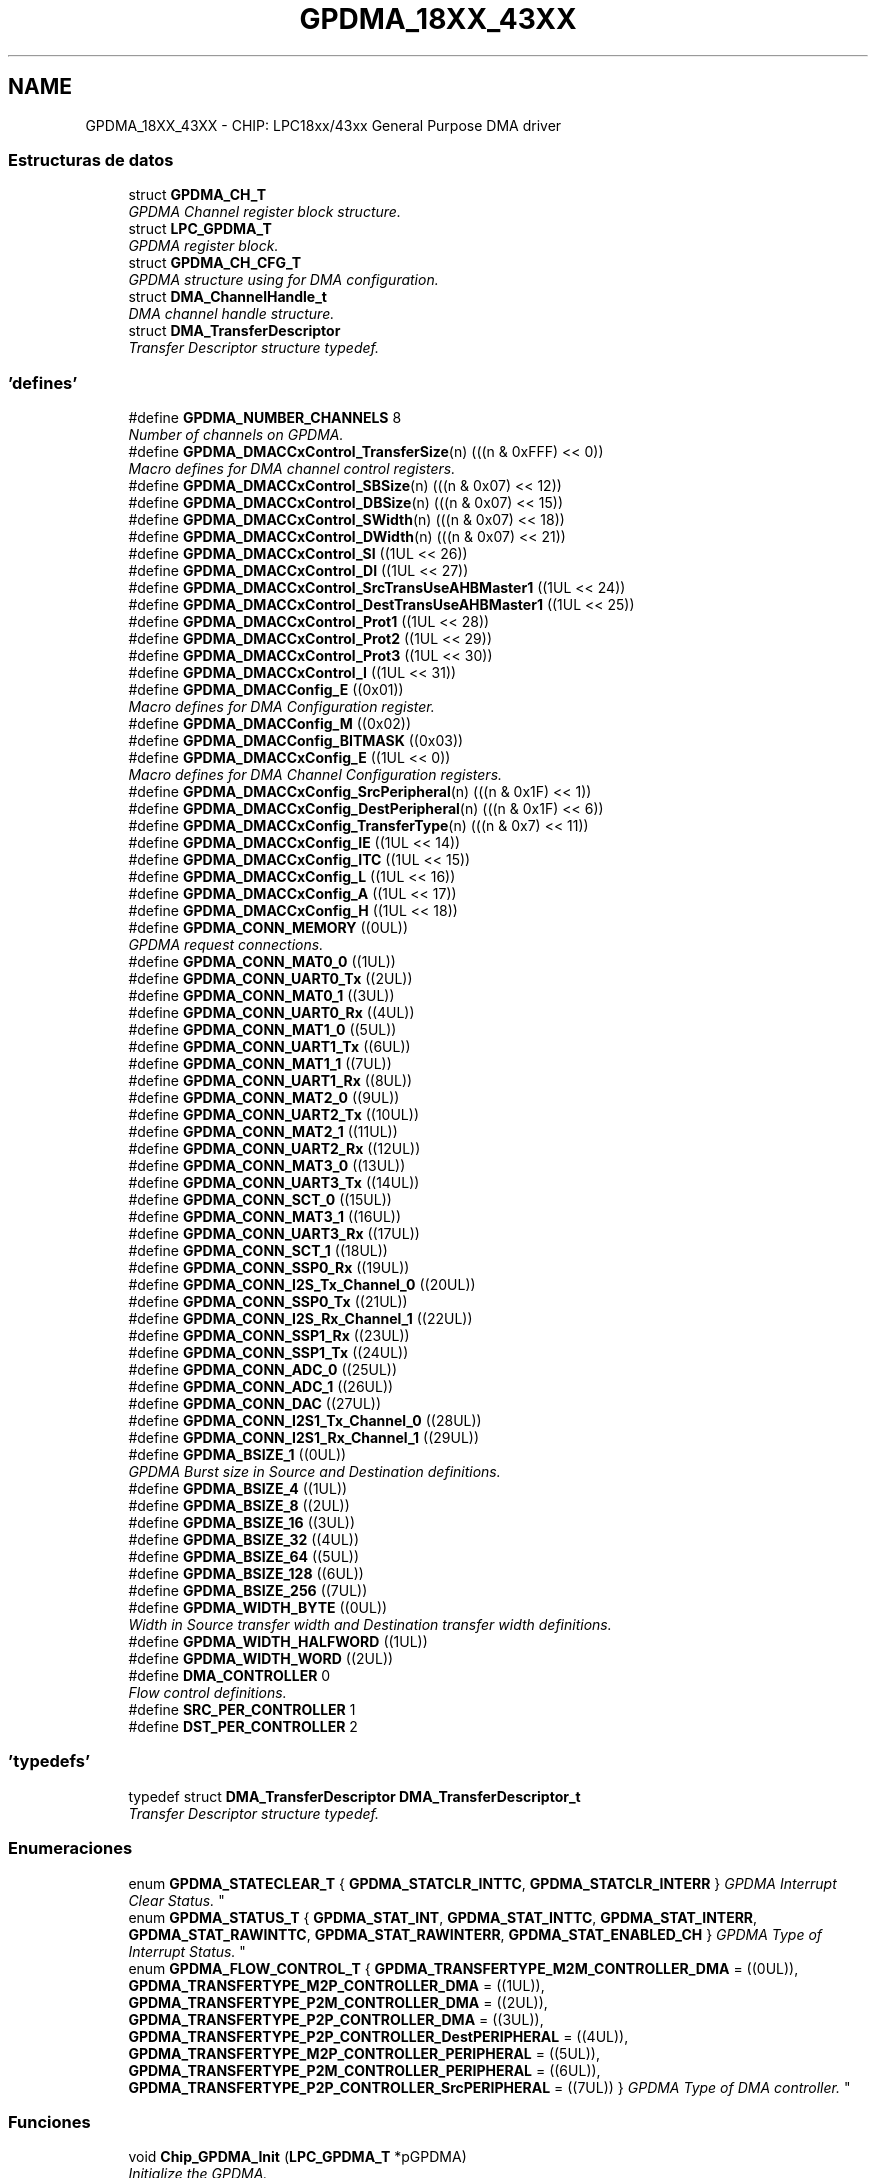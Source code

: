 .TH "GPDMA_18XX_43XX" 3 "Viernes, 14 de Septiembre de 2018" "Ejercicio 1 - TP 5" \" -*- nroff -*-
.ad l
.nh
.SH NAME
GPDMA_18XX_43XX \- CHIP: LPC18xx/43xx General Purpose DMA driver
.SS "Estructuras de datos"

.in +1c
.ti -1c
.RI "struct \fBGPDMA_CH_T\fP"
.br
.RI "\fIGPDMA Channel register block structure\&. \fP"
.ti -1c
.RI "struct \fBLPC_GPDMA_T\fP"
.br
.RI "\fIGPDMA register block\&. \fP"
.ti -1c
.RI "struct \fBGPDMA_CH_CFG_T\fP"
.br
.RI "\fIGPDMA structure using for DMA configuration\&. \fP"
.ti -1c
.RI "struct \fBDMA_ChannelHandle_t\fP"
.br
.RI "\fIDMA channel handle structure\&. \fP"
.ti -1c
.RI "struct \fBDMA_TransferDescriptor\fP"
.br
.RI "\fITransfer Descriptor structure typedef\&. \fP"
.in -1c
.SS "'defines'"

.in +1c
.ti -1c
.RI "#define \fBGPDMA_NUMBER_CHANNELS\fP   8"
.br
.RI "\fINumber of channels on GPDMA\&. \fP"
.ti -1c
.RI "#define \fBGPDMA_DMACCxControl_TransferSize\fP(n)   (((n & 0xFFF) << 0))"
.br
.RI "\fIMacro defines for DMA channel control registers\&. \fP"
.ti -1c
.RI "#define \fBGPDMA_DMACCxControl_SBSize\fP(n)   (((n & 0x07) << 12))"
.br
.ti -1c
.RI "#define \fBGPDMA_DMACCxControl_DBSize\fP(n)   (((n & 0x07) << 15))"
.br
.ti -1c
.RI "#define \fBGPDMA_DMACCxControl_SWidth\fP(n)   (((n & 0x07) << 18))"
.br
.ti -1c
.RI "#define \fBGPDMA_DMACCxControl_DWidth\fP(n)   (((n & 0x07) << 21))"
.br
.ti -1c
.RI "#define \fBGPDMA_DMACCxControl_SI\fP   ((1UL << 26))"
.br
.ti -1c
.RI "#define \fBGPDMA_DMACCxControl_DI\fP   ((1UL << 27))"
.br
.ti -1c
.RI "#define \fBGPDMA_DMACCxControl_SrcTransUseAHBMaster1\fP   ((1UL << 24))"
.br
.ti -1c
.RI "#define \fBGPDMA_DMACCxControl_DestTransUseAHBMaster1\fP   ((1UL << 25))"
.br
.ti -1c
.RI "#define \fBGPDMA_DMACCxControl_Prot1\fP   ((1UL << 28))"
.br
.ti -1c
.RI "#define \fBGPDMA_DMACCxControl_Prot2\fP   ((1UL << 29))"
.br
.ti -1c
.RI "#define \fBGPDMA_DMACCxControl_Prot3\fP   ((1UL << 30))"
.br
.ti -1c
.RI "#define \fBGPDMA_DMACCxControl_I\fP   ((1UL << 31))"
.br
.ti -1c
.RI "#define \fBGPDMA_DMACConfig_E\fP   ((0x01))"
.br
.RI "\fIMacro defines for DMA Configuration register\&. \fP"
.ti -1c
.RI "#define \fBGPDMA_DMACConfig_M\fP   ((0x02))"
.br
.ti -1c
.RI "#define \fBGPDMA_DMACConfig_BITMASK\fP   ((0x03))"
.br
.ti -1c
.RI "#define \fBGPDMA_DMACCxConfig_E\fP   ((1UL << 0))"
.br
.RI "\fIMacro defines for DMA Channel Configuration registers\&. \fP"
.ti -1c
.RI "#define \fBGPDMA_DMACCxConfig_SrcPeripheral\fP(n)   (((n & 0x1F) << 1))"
.br
.ti -1c
.RI "#define \fBGPDMA_DMACCxConfig_DestPeripheral\fP(n)   (((n & 0x1F) << 6))"
.br
.ti -1c
.RI "#define \fBGPDMA_DMACCxConfig_TransferType\fP(n)   (((n & 0x7) << 11))"
.br
.ti -1c
.RI "#define \fBGPDMA_DMACCxConfig_IE\fP   ((1UL << 14))"
.br
.ti -1c
.RI "#define \fBGPDMA_DMACCxConfig_ITC\fP   ((1UL << 15))"
.br
.ti -1c
.RI "#define \fBGPDMA_DMACCxConfig_L\fP   ((1UL << 16))"
.br
.ti -1c
.RI "#define \fBGPDMA_DMACCxConfig_A\fP   ((1UL << 17))"
.br
.ti -1c
.RI "#define \fBGPDMA_DMACCxConfig_H\fP   ((1UL << 18))"
.br
.ti -1c
.RI "#define \fBGPDMA_CONN_MEMORY\fP   ((0UL))"
.br
.RI "\fIGPDMA request connections\&. \fP"
.ti -1c
.RI "#define \fBGPDMA_CONN_MAT0_0\fP   ((1UL))"
.br
.ti -1c
.RI "#define \fBGPDMA_CONN_UART0_Tx\fP   ((2UL))"
.br
.ti -1c
.RI "#define \fBGPDMA_CONN_MAT0_1\fP   ((3UL))"
.br
.ti -1c
.RI "#define \fBGPDMA_CONN_UART0_Rx\fP   ((4UL))"
.br
.ti -1c
.RI "#define \fBGPDMA_CONN_MAT1_0\fP   ((5UL))"
.br
.ti -1c
.RI "#define \fBGPDMA_CONN_UART1_Tx\fP   ((6UL))"
.br
.ti -1c
.RI "#define \fBGPDMA_CONN_MAT1_1\fP   ((7UL))"
.br
.ti -1c
.RI "#define \fBGPDMA_CONN_UART1_Rx\fP   ((8UL))"
.br
.ti -1c
.RI "#define \fBGPDMA_CONN_MAT2_0\fP   ((9UL))"
.br
.ti -1c
.RI "#define \fBGPDMA_CONN_UART2_Tx\fP   ((10UL))"
.br
.ti -1c
.RI "#define \fBGPDMA_CONN_MAT2_1\fP   ((11UL))"
.br
.ti -1c
.RI "#define \fBGPDMA_CONN_UART2_Rx\fP   ((12UL))"
.br
.ti -1c
.RI "#define \fBGPDMA_CONN_MAT3_0\fP   ((13UL))"
.br
.ti -1c
.RI "#define \fBGPDMA_CONN_UART3_Tx\fP   ((14UL))"
.br
.ti -1c
.RI "#define \fBGPDMA_CONN_SCT_0\fP   ((15UL))"
.br
.ti -1c
.RI "#define \fBGPDMA_CONN_MAT3_1\fP   ((16UL))"
.br
.ti -1c
.RI "#define \fBGPDMA_CONN_UART3_Rx\fP   ((17UL))"
.br
.ti -1c
.RI "#define \fBGPDMA_CONN_SCT_1\fP   ((18UL))"
.br
.ti -1c
.RI "#define \fBGPDMA_CONN_SSP0_Rx\fP   ((19UL))"
.br
.ti -1c
.RI "#define \fBGPDMA_CONN_I2S_Tx_Channel_0\fP   ((20UL))"
.br
.ti -1c
.RI "#define \fBGPDMA_CONN_SSP0_Tx\fP   ((21UL))"
.br
.ti -1c
.RI "#define \fBGPDMA_CONN_I2S_Rx_Channel_1\fP   ((22UL))"
.br
.ti -1c
.RI "#define \fBGPDMA_CONN_SSP1_Rx\fP   ((23UL))"
.br
.ti -1c
.RI "#define \fBGPDMA_CONN_SSP1_Tx\fP   ((24UL))"
.br
.ti -1c
.RI "#define \fBGPDMA_CONN_ADC_0\fP   ((25UL))"
.br
.ti -1c
.RI "#define \fBGPDMA_CONN_ADC_1\fP   ((26UL))"
.br
.ti -1c
.RI "#define \fBGPDMA_CONN_DAC\fP   ((27UL))"
.br
.ti -1c
.RI "#define \fBGPDMA_CONN_I2S1_Tx_Channel_0\fP   ((28UL))"
.br
.ti -1c
.RI "#define \fBGPDMA_CONN_I2S1_Rx_Channel_1\fP   ((29UL))"
.br
.ti -1c
.RI "#define \fBGPDMA_BSIZE_1\fP   ((0UL))"
.br
.RI "\fIGPDMA Burst size in Source and Destination definitions\&. \fP"
.ti -1c
.RI "#define \fBGPDMA_BSIZE_4\fP   ((1UL))"
.br
.ti -1c
.RI "#define \fBGPDMA_BSIZE_8\fP   ((2UL))"
.br
.ti -1c
.RI "#define \fBGPDMA_BSIZE_16\fP   ((3UL))"
.br
.ti -1c
.RI "#define \fBGPDMA_BSIZE_32\fP   ((4UL))"
.br
.ti -1c
.RI "#define \fBGPDMA_BSIZE_64\fP   ((5UL))"
.br
.ti -1c
.RI "#define \fBGPDMA_BSIZE_128\fP   ((6UL))"
.br
.ti -1c
.RI "#define \fBGPDMA_BSIZE_256\fP   ((7UL))"
.br
.ti -1c
.RI "#define \fBGPDMA_WIDTH_BYTE\fP   ((0UL))"
.br
.RI "\fIWidth in Source transfer width and Destination transfer width definitions\&. \fP"
.ti -1c
.RI "#define \fBGPDMA_WIDTH_HALFWORD\fP   ((1UL))"
.br
.ti -1c
.RI "#define \fBGPDMA_WIDTH_WORD\fP   ((2UL))"
.br
.ti -1c
.RI "#define \fBDMA_CONTROLLER\fP   0"
.br
.RI "\fIFlow control definitions\&. \fP"
.ti -1c
.RI "#define \fBSRC_PER_CONTROLLER\fP   1"
.br
.ti -1c
.RI "#define \fBDST_PER_CONTROLLER\fP   2"
.br
.in -1c
.SS "'typedefs'"

.in +1c
.ti -1c
.RI "typedef struct \fBDMA_TransferDescriptor\fP \fBDMA_TransferDescriptor_t\fP"
.br
.RI "\fITransfer Descriptor structure typedef\&. \fP"
.in -1c
.SS "Enumeraciones"

.in +1c
.ti -1c
.RI "enum \fBGPDMA_STATECLEAR_T\fP { \fBGPDMA_STATCLR_INTTC\fP, \fBGPDMA_STATCLR_INTERR\fP }
.RI "\fIGPDMA Interrupt Clear Status\&. \fP""
.br
.ti -1c
.RI "enum \fBGPDMA_STATUS_T\fP { \fBGPDMA_STAT_INT\fP, \fBGPDMA_STAT_INTTC\fP, \fBGPDMA_STAT_INTERR\fP, \fBGPDMA_STAT_RAWINTTC\fP, \fBGPDMA_STAT_RAWINTERR\fP, \fBGPDMA_STAT_ENABLED_CH\fP }
.RI "\fIGPDMA Type of Interrupt Status\&. \fP""
.br
.ti -1c
.RI "enum \fBGPDMA_FLOW_CONTROL_T\fP { \fBGPDMA_TRANSFERTYPE_M2M_CONTROLLER_DMA\fP = ((0UL)), \fBGPDMA_TRANSFERTYPE_M2P_CONTROLLER_DMA\fP = ((1UL)), \fBGPDMA_TRANSFERTYPE_P2M_CONTROLLER_DMA\fP = ((2UL)), \fBGPDMA_TRANSFERTYPE_P2P_CONTROLLER_DMA\fP = ((3UL)), \fBGPDMA_TRANSFERTYPE_P2P_CONTROLLER_DestPERIPHERAL\fP = ((4UL)), \fBGPDMA_TRANSFERTYPE_M2P_CONTROLLER_PERIPHERAL\fP = ((5UL)), \fBGPDMA_TRANSFERTYPE_P2M_CONTROLLER_PERIPHERAL\fP = ((6UL)), \fBGPDMA_TRANSFERTYPE_P2P_CONTROLLER_SrcPERIPHERAL\fP = ((7UL)) }
.RI "\fIGPDMA Type of DMA controller\&. \fP""
.br
.in -1c
.SS "Funciones"

.in +1c
.ti -1c
.RI "void \fBChip_GPDMA_Init\fP (\fBLPC_GPDMA_T\fP *pGPDMA)"
.br
.RI "\fIInitialize the GPDMA\&. \fP"
.ti -1c
.RI "void \fBChip_GPDMA_DeInit\fP (\fBLPC_GPDMA_T\fP *pGPDMA)"
.br
.RI "\fIShutdown the GPDMA\&. \fP"
.ti -1c
.RI "int \fBChip_GPDMA_InitChannelCfg\fP (\fBLPC_GPDMA_T\fP *pGPDMA, \fBGPDMA_CH_CFG_T\fP *GPDMACfg, uint8_t ChannelNum, uint32_t src, uint32_t dst, uint32_t Size, \fBGPDMA_FLOW_CONTROL_T\fP TransferType)"
.br
.RI "\fIInitialize channel configuration strucutre\&. \fP"
.ti -1c
.RI "void \fBChip_GPDMA_ChannelCmd\fP (\fBLPC_GPDMA_T\fP *pGPDMA, uint8_t channelNum, \fBFunctionalState\fP NewState)"
.br
.RI "\fIEnable or Disable the GPDMA Channel\&. \fP"
.ti -1c
.RI "void \fBChip_GPDMA_Stop\fP (\fBLPC_GPDMA_T\fP *pGPDMA, uint8_t ChannelNum)"
.br
.RI "\fIStop a stream DMA transfer\&. \fP"
.ti -1c
.RI "\fBStatus\fP \fBChip_GPDMA_Interrupt\fP (\fBLPC_GPDMA_T\fP *pGPDMA, uint8_t ChannelNum)"
.br
.RI "\fIThe GPDMA stream interrupt status checking\&. \fP"
.ti -1c
.RI "\fBIntStatus\fP \fBChip_GPDMA_IntGetStatus\fP (\fBLPC_GPDMA_T\fP *pGPDMA, \fBGPDMA_STATUS_T\fP type, uint8_t channel)"
.br
.RI "\fIRead the status from different registers according to the type\&. \fP"
.ti -1c
.RI "void \fBChip_GPDMA_ClearIntPending\fP (\fBLPC_GPDMA_T\fP *pGPDMA, \fBGPDMA_STATECLEAR_T\fP type, uint8_t channel)"
.br
.RI "\fIClear the Interrupt Flag from different registers according to the type\&. \fP"
.ti -1c
.RI "uint8_t \fBChip_GPDMA_GetFreeChannel\fP (\fBLPC_GPDMA_T\fP *pGPDMA, uint32_t PeripheralConnection_ID)"
.br
.RI "\fIGet a free GPDMA channel for one DMA connection\&. \fP"
.ti -1c
.RI "\fBStatus\fP \fBChip_GPDMA_Transfer\fP (\fBLPC_GPDMA_T\fP *pGPDMA, uint8_t ChannelNum, uint32_t src, uint32_t dst, \fBGPDMA_FLOW_CONTROL_T\fP TransferType, uint32_t Size)"
.br
.RI "\fIDo a DMA transfer M2M, M2P,P2M or P2P\&. \fP"
.ti -1c
.RI "\fBStatus\fP \fBChip_GPDMA_SGTransfer\fP (\fBLPC_GPDMA_T\fP *pGPDMA, uint8_t ChannelNum, const \fBDMA_TransferDescriptor_t\fP *DMADescriptor, \fBGPDMA_FLOW_CONTROL_T\fP TransferType)"
.br
.RI "\fIDo a DMA transfer using linked list of descriptors\&. \fP"
.ti -1c
.RI "\fBStatus\fP \fBChip_GPDMA_PrepareDescriptor\fP (\fBLPC_GPDMA_T\fP *pGPDMA, \fBDMA_TransferDescriptor_t\fP *DMADescriptor, uint32_t src, uint32_t dst, uint32_t Size, \fBGPDMA_FLOW_CONTROL_T\fP TransferType, const \fBDMA_TransferDescriptor_t\fP *NextDescriptor)"
.br
.RI "\fIPrepare a single DMA descriptor\&. \fP"
.in -1c
.SH "Descripción detallada"
.PP 

.SH "Documentación de los 'defines'"
.PP 
.SS "#define DMA_CONTROLLER   0"

.PP
Flow control definitions\&. Flow control is DMA controller 
.PP
Definición en la línea 233 del archivo gpdma_18xx_43xx\&.h\&.
.SS "#define DST_PER_CONTROLLER   2"
Flow control is Destination peripheral controller 
.PP
Definición en la línea 235 del archivo gpdma_18xx_43xx\&.h\&.
.SS "#define GPDMA_BSIZE_1   ((0UL))"

.PP
GPDMA Burst size in Source and Destination definitions\&. Burst size = 1 
.PP
Definición en la línea 214 del archivo gpdma_18xx_43xx\&.h\&.
.SS "#define GPDMA_BSIZE_128   ((6UL))"
Burst size = 128 
.PP
Definición en la línea 220 del archivo gpdma_18xx_43xx\&.h\&.
.SS "#define GPDMA_BSIZE_16   ((3UL))"
Burst size = 16 
.PP
Definición en la línea 217 del archivo gpdma_18xx_43xx\&.h\&.
.SS "#define GPDMA_BSIZE_256   ((7UL))"
Burst size = 256 
.PP
Definición en la línea 221 del archivo gpdma_18xx_43xx\&.h\&.
.SS "#define GPDMA_BSIZE_32   ((4UL))"
Burst size = 32 
.PP
Definición en la línea 218 del archivo gpdma_18xx_43xx\&.h\&.
.SS "#define GPDMA_BSIZE_4   ((1UL))"
Burst size = 4 
.PP
Definición en la línea 215 del archivo gpdma_18xx_43xx\&.h\&.
.SS "#define GPDMA_BSIZE_64   ((5UL))"
Burst size = 64 
.PP
Definición en la línea 219 del archivo gpdma_18xx_43xx\&.h\&.
.SS "#define GPDMA_BSIZE_8   ((2UL))"
Burst size = 8 
.PP
Definición en la línea 216 del archivo gpdma_18xx_43xx\&.h\&.
.SS "#define GPDMA_CONN_ADC_0   ((25UL))"
ADC 0 
.PP
Definición en la línea 205 del archivo gpdma_18xx_43xx\&.h\&.
.SS "#define GPDMA_CONN_ADC_1   ((26UL))"
ADC 1 
.PP
Definición en la línea 206 del archivo gpdma_18xx_43xx\&.h\&.
.SS "#define GPDMA_CONN_DAC   ((27UL))"
DAC 
.PP
Definición en la línea 207 del archivo gpdma_18xx_43xx\&.h\&.
.SS "#define GPDMA_CONN_I2S1_Rx_Channel_1   ((29UL))"
I2S1 Rx on channel 0 
.PP
Definición en la línea 209 del archivo gpdma_18xx_43xx\&.h\&.
.SS "#define GPDMA_CONN_I2S1_Tx_Channel_0   ((28UL))"
I2S1 Tx on channel 0 
.PP
Definición en la línea 208 del archivo gpdma_18xx_43xx\&.h\&.
.SS "#define GPDMA_CONN_I2S_Rx_Channel_1   ((22UL))"
I2S0 Rx on channel 0 
.PP
Definición en la línea 202 del archivo gpdma_18xx_43xx\&.h\&.
.SS "#define GPDMA_CONN_I2S_Tx_Channel_0   ((20UL))"
I2S0 Tx on channel 0 
.PP
Definición en la línea 200 del archivo gpdma_18xx_43xx\&.h\&.
.SS "#define GPDMA_CONN_MAT0_0   ((1UL))"
MAT0\&.0 
.PP
Definición en la línea 181 del archivo gpdma_18xx_43xx\&.h\&.
.SS "#define GPDMA_CONN_MAT0_1   ((3UL))"
MAT0\&.1 
.PP
Definición en la línea 183 del archivo gpdma_18xx_43xx\&.h\&.
.SS "#define GPDMA_CONN_MAT1_0   ((5UL))"
MAT1\&.0 
.PP
Definición en la línea 185 del archivo gpdma_18xx_43xx\&.h\&.
.SS "#define GPDMA_CONN_MAT1_1   ((7UL))"
MAT1\&.1 
.PP
Definición en la línea 187 del archivo gpdma_18xx_43xx\&.h\&.
.SS "#define GPDMA_CONN_MAT2_0   ((9UL))"
MAT2\&.0 
.PP
Definición en la línea 189 del archivo gpdma_18xx_43xx\&.h\&.
.SS "#define GPDMA_CONN_MAT2_1   ((11UL))"
MAT2\&.1 
.PP
Definición en la línea 191 del archivo gpdma_18xx_43xx\&.h\&.
.SS "#define GPDMA_CONN_MAT3_0   ((13UL))"
MAT3\&.0 
.PP
Definición en la línea 193 del archivo gpdma_18xx_43xx\&.h\&.
.SS "#define GPDMA_CONN_MAT3_1   ((16UL))"
MAT3\&.1 
.PP
Definición en la línea 196 del archivo gpdma_18xx_43xx\&.h\&.
.SS "#define GPDMA_CONN_MEMORY   ((0UL))"

.PP
GPDMA request connections\&. MEMORY 
.PP
Definición en la línea 180 del archivo gpdma_18xx_43xx\&.h\&.
.SS "#define GPDMA_CONN_SCT_0   ((15UL))"
SCT timer channel 0 
.PP
Definición en la línea 195 del archivo gpdma_18xx_43xx\&.h\&.
.SS "#define GPDMA_CONN_SCT_1   ((18UL))"
SCT timer channel 1 
.PP
Definición en la línea 198 del archivo gpdma_18xx_43xx\&.h\&.
.SS "#define GPDMA_CONN_SSP0_Rx   ((19UL))"
SSP0 Rx 
.PP
Definición en la línea 199 del archivo gpdma_18xx_43xx\&.h\&.
.SS "#define GPDMA_CONN_SSP0_Tx   ((21UL))"
SSP0 Tx 
.PP
Definición en la línea 201 del archivo gpdma_18xx_43xx\&.h\&.
.SS "#define GPDMA_CONN_SSP1_Rx   ((23UL))"
SSP1 Rx 
.PP
Definición en la línea 203 del archivo gpdma_18xx_43xx\&.h\&.
.SS "#define GPDMA_CONN_SSP1_Tx   ((24UL))"
SSP1 Tx 
.PP
Definición en la línea 204 del archivo gpdma_18xx_43xx\&.h\&.
.SS "#define GPDMA_CONN_UART0_Rx   ((4UL))"
UART0 Rx 
.PP
Definición en la línea 184 del archivo gpdma_18xx_43xx\&.h\&.
.SS "#define GPDMA_CONN_UART0_Tx   ((2UL))"
UART0 Tx 
.PP
Definición en la línea 182 del archivo gpdma_18xx_43xx\&.h\&.
.SS "#define GPDMA_CONN_UART1_Rx   ((8UL))"
UART1 Rx 
.PP
Definición en la línea 188 del archivo gpdma_18xx_43xx\&.h\&.
.SS "#define GPDMA_CONN_UART1_Tx   ((6UL))"
UART1 Tx 
.PP
Definición en la línea 186 del archivo gpdma_18xx_43xx\&.h\&.
.SS "#define GPDMA_CONN_UART2_Rx   ((12UL))"
UART2 Rx 
.PP
Definición en la línea 192 del archivo gpdma_18xx_43xx\&.h\&.
.SS "#define GPDMA_CONN_UART2_Tx   ((10UL))"
UART2 Tx 
.PP
Definición en la línea 190 del archivo gpdma_18xx_43xx\&.h\&.
.SS "#define GPDMA_CONN_UART3_Rx   ((17UL))"
UART3 Rx 
.PP
Definición en la línea 197 del archivo gpdma_18xx_43xx\&.h\&.
.SS "#define GPDMA_CONN_UART3_Tx   ((14UL))"
UART3 Tx 
.PP
Definición en la línea 194 del archivo gpdma_18xx_43xx\&.h\&.
.SS "#define GPDMA_DMACConfig_BITMASK   ((0x03))"

.PP
Definición en la línea 105 del archivo gpdma_18xx_43xx\&.h\&.
.SS "#define GPDMA_DMACConfig_E   ((0x01))"

.PP
Macro defines for DMA Configuration register\&. DMA Controller enable 
.PP
Definición en la línea 103 del archivo gpdma_18xx_43xx\&.h\&.
.SS "#define GPDMA_DMACConfig_M   ((0x02))"
AHB Master endianness configuration 
.PP
Definición en la línea 104 del archivo gpdma_18xx_43xx\&.h\&.
.SS "#define GPDMA_DMACCxConfig_A   ((1UL << 17))"
Active 
.PP
Definición en la línea 117 del archivo gpdma_18xx_43xx\&.h\&.
.SS "#define GPDMA_DMACCxConfig_DestPeripheral(n)   (((n & 0x1F) << 6))"
Destination peripheral 
.PP
Definición en la línea 112 del archivo gpdma_18xx_43xx\&.h\&.
.SS "#define GPDMA_DMACCxConfig_E   ((1UL << 0))"

.PP
Macro defines for DMA Channel Configuration registers\&. DMA control enable 
.PP
Definición en la línea 110 del archivo gpdma_18xx_43xx\&.h\&.
.SS "#define GPDMA_DMACCxConfig_H   ((1UL << 18))"
Halt 
.PP
Definición en la línea 118 del archivo gpdma_18xx_43xx\&.h\&.
.SS "#define GPDMA_DMACCxConfig_IE   ((1UL << 14))"
Interrupt error mask 
.PP
Definición en la línea 114 del archivo gpdma_18xx_43xx\&.h\&.
.SS "#define GPDMA_DMACCxConfig_ITC   ((1UL << 15))"
Terminal count interrupt mask 
.PP
Definición en la línea 115 del archivo gpdma_18xx_43xx\&.h\&.
.SS "#define GPDMA_DMACCxConfig_L   ((1UL << 16))"
Lock 
.PP
Definición en la línea 116 del archivo gpdma_18xx_43xx\&.h\&.
.SS "#define GPDMA_DMACCxConfig_SrcPeripheral(n)   (((n & 0x1F) << 1))"
Source peripheral 
.PP
Definición en la línea 111 del archivo gpdma_18xx_43xx\&.h\&.
.SS "#define GPDMA_DMACCxConfig_TransferType(n)   (((n & 0x7) << 11))"
This value indicates the type of transfer 
.PP
Definición en la línea 113 del archivo gpdma_18xx_43xx\&.h\&.
.SS "#define GPDMA_DMACCxControl_DBSize(n)   (((n & 0x07) << 15))"
Destination burst size 
.PP
Definición en la línea 88 del archivo gpdma_18xx_43xx\&.h\&.
.SS "#define GPDMA_DMACCxControl_DestTransUseAHBMaster1   ((1UL << 25))"
Destination AHB master select in 18xx43xx 
.PP
Definición en la línea 94 del archivo gpdma_18xx_43xx\&.h\&.
.SS "#define GPDMA_DMACCxControl_DI   ((1UL << 27))"
Destination increment 
.PP
Definición en la línea 92 del archivo gpdma_18xx_43xx\&.h\&.
.SS "#define GPDMA_DMACCxControl_DWidth(n)   (((n & 0x07) << 21))"
Destination transfer width 
.PP
Definición en la línea 90 del archivo gpdma_18xx_43xx\&.h\&.
.SS "#define GPDMA_DMACCxControl_I   ((1UL << 31))"
Terminal count interrupt enable bit 
.PP
Definición en la línea 98 del archivo gpdma_18xx_43xx\&.h\&.
.SS "#define GPDMA_DMACCxControl_Prot1   ((1UL << 28))"
Indicates that the access is in user mode or privileged mode 
.PP
Definición en la línea 95 del archivo gpdma_18xx_43xx\&.h\&.
.SS "#define GPDMA_DMACCxControl_Prot2   ((1UL << 29))"
Indicates that the access is bufferable or not bufferable 
.PP
Definición en la línea 96 del archivo gpdma_18xx_43xx\&.h\&.
.SS "#define GPDMA_DMACCxControl_Prot3   ((1UL << 30))"
Indicates that the access is cacheable or not cacheable 
.PP
Definición en la línea 97 del archivo gpdma_18xx_43xx\&.h\&.
.SS "#define GPDMA_DMACCxControl_SBSize(n)   (((n & 0x07) << 12))"
Source burst size 
.PP
Definición en la línea 87 del archivo gpdma_18xx_43xx\&.h\&.
.SS "#define GPDMA_DMACCxControl_SI   ((1UL << 26))"
Source increment 
.PP
Definición en la línea 91 del archivo gpdma_18xx_43xx\&.h\&.
.SS "#define GPDMA_DMACCxControl_SrcTransUseAHBMaster1   ((1UL << 24))"
Source AHB master select in 18xx43xx 
.PP
Definición en la línea 93 del archivo gpdma_18xx_43xx\&.h\&.
.SS "#define GPDMA_DMACCxControl_SWidth(n)   (((n & 0x07) << 18))"
Source transfer width 
.PP
Definición en la línea 89 del archivo gpdma_18xx_43xx\&.h\&.
.SS "#define GPDMA_DMACCxControl_TransferSize(n)   (((n & 0xFFF) << 0))"

.PP
Macro defines for DMA channel control registers\&. Transfer size 
.PP
Definición en la línea 86 del archivo gpdma_18xx_43xx\&.h\&.
.SS "#define GPDMA_NUMBER_CHANNELS   8"

.PP
Number of channels on GPDMA\&. 
.PP
Definición en la línea 47 del archivo gpdma_18xx_43xx\&.h\&.
.SS "#define GPDMA_WIDTH_BYTE   ((0UL))"

.PP
Width in Source transfer width and Destination transfer width definitions\&. Width = 1 byte 
.PP
Definición en la línea 226 del archivo gpdma_18xx_43xx\&.h\&.
.SS "#define GPDMA_WIDTH_HALFWORD   ((1UL))"
Width = 2 bytes 
.PP
Definición en la línea 227 del archivo gpdma_18xx_43xx\&.h\&.
.SS "#define GPDMA_WIDTH_WORD   ((2UL))"
Width = 4 bytes 
.PP
Definición en la línea 228 del archivo gpdma_18xx_43xx\&.h\&.
.SS "#define SRC_PER_CONTROLLER   1"
Flow control is Source peripheral controller 
.PP
Definición en la línea 234 del archivo gpdma_18xx_43xx\&.h\&.
.SH "Documentación de los 'typedefs'"
.PP 
.SS "typedef struct \fBDMA_TransferDescriptor\fP  \fBDMA_TransferDescriptor_t\fP"

.PP
Transfer Descriptor structure typedef\&. 
.SH "Documentación de las enumeraciones"
.PP 
.SS "enum \fBGPDMA_FLOW_CONTROL_T\fP"

.PP
GPDMA Type of DMA controller\&. 
.PP
\fBValores de enumeraciones\fP
.in +1c
.TP
\fB\fIGPDMA_TRANSFERTYPE_M2M_CONTROLLER_DMA \fP\fP
Memory to memory - DMA control 
.TP
\fB\fIGPDMA_TRANSFERTYPE_M2P_CONTROLLER_DMA \fP\fP
Memory to peripheral - DMA control 
.TP
\fB\fIGPDMA_TRANSFERTYPE_P2M_CONTROLLER_DMA \fP\fP
Peripheral to memory - DMA control 
.TP
\fB\fIGPDMA_TRANSFERTYPE_P2P_CONTROLLER_DMA \fP\fP
Source peripheral to destination peripheral - DMA control 
.TP
\fB\fIGPDMA_TRANSFERTYPE_P2P_CONTROLLER_DestPERIPHERAL \fP\fP
Source peripheral to destination peripheral - destination peripheral control 
.TP
\fB\fIGPDMA_TRANSFERTYPE_M2P_CONTROLLER_PERIPHERAL \fP\fP
Memory to peripheral - peripheral control 
.TP
\fB\fIGPDMA_TRANSFERTYPE_P2M_CONTROLLER_PERIPHERAL \fP\fP
Peripheral to memory - peripheral control 
.TP
\fB\fIGPDMA_TRANSFERTYPE_P2P_CONTROLLER_SrcPERIPHERAL \fP\fP
Source peripheral to destination peripheral - source peripheral control 
.PP
Definición en la línea 143 del archivo gpdma_18xx_43xx\&.h\&.
.SS "enum \fBGPDMA_STATECLEAR_T\fP"

.PP
GPDMA Interrupt Clear Status\&. 
.PP
\fBValores de enumeraciones\fP
.in +1c
.TP
\fB\fIGPDMA_STATCLR_INTTC \fP\fP
GPDMA Interrupt Terminal Count Request Clear 
.TP
\fB\fIGPDMA_STATCLR_INTERR \fP\fP
GPDMA Interrupt Error Clear 
.PP
Definición en la línea 123 del archivo gpdma_18xx_43xx\&.h\&.
.SS "enum \fBGPDMA_STATUS_T\fP"

.PP
GPDMA Type of Interrupt Status\&. 
.PP
\fBValores de enumeraciones\fP
.in +1c
.TP
\fB\fIGPDMA_STAT_INT \fP\fP
GPDMA Interrupt Status 
.TP
\fB\fIGPDMA_STAT_INTTC \fP\fP
GPDMA Interrupt Terminal Count Request Status 
.TP
\fB\fIGPDMA_STAT_INTERR \fP\fP
GPDMA Interrupt Error Status 
.TP
\fB\fIGPDMA_STAT_RAWINTTC \fP\fP
GPDMA Raw Interrupt Terminal Count Status 
.TP
\fB\fIGPDMA_STAT_RAWINTERR \fP\fP
GPDMA Raw Error Interrupt Status 
.TP
\fB\fIGPDMA_STAT_ENABLED_CH \fP\fP
GPDMA Enabled Channel Status 
.PP
Definición en la línea 131 del archivo gpdma_18xx_43xx\&.h\&.
.SH "Documentación de las funciones"
.PP 
.SS "void Chip_GPDMA_ChannelCmd (\fBLPC_GPDMA_T\fP * pGPDMA, uint8_t channelNum, \fBFunctionalState\fP NewState)"

.PP
Enable or Disable the GPDMA Channel\&. 
.PP
\fBParámetros:\fP
.RS 4
\fIpGPDMA\fP : The base of GPDMA on the chip 
.br
\fIchannelNum\fP : The GPDMA channel : 0 - 7 
.br
\fINewState\fP : ENABLE to enable GPDMA or DISABLE to disable GPDMA 
.RE
.PP
\fBDevuelve:\fP
.RS 4
Nothing 
.RE
.PP

.PP
Definición en la línea 587 del archivo gpdma_18xx_43xx\&.c\&.
.SS "void Chip_GPDMA_ClearIntPending (\fBLPC_GPDMA_T\fP * pGPDMA, \fBGPDMA_STATECLEAR_T\fP type, uint8_t channel)"

.PP
Clear the Interrupt Flag from different registers according to the type\&. 
.PP
\fBParámetros:\fP
.RS 4
\fIpGPDMA\fP : The base of GPDMA on the chip 
.br
\fItype\fP : Flag mode, should be:
.IP "\(bu" 2
GPDMA_STATCLR_INTTC : GPDMA Interrupt Terminal Count Request
.IP "\(bu" 2
GPDMA_STATCLR_INTERR : GPDMA Interrupt Error 
.PP
.br
\fIchannel\fP : The GPDMA channel : 0 - 7 
.RE
.PP
\fBDevuelve:\fP
.RS 4
Nothing 
.RE
.PP

.PP
Definición en la línea 574 del archivo gpdma_18xx_43xx\&.c\&.
.SS "void Chip_GPDMA_DeInit (\fBLPC_GPDMA_T\fP * pGPDMA)"

.PP
Shutdown the GPDMA\&. 
.PP
\fBParámetros:\fP
.RS 4
\fIpGPDMA\fP : The base of GPDMA on the chip 
.RE
.PP
\fBDevuelve:\fP
.RS 4
Nothing 
.RE
.PP

.PP
Definición en la línea 452 del archivo gpdma_18xx_43xx\&.c\&.
.SS "uint8_t Chip_GPDMA_GetFreeChannel (\fBLPC_GPDMA_T\fP * pGPDMA, uint32_t PeripheralConnection_ID)"

.PP
Get a free GPDMA channel for one DMA connection\&. 
.PP
\fBParámetros:\fP
.RS 4
\fIpGPDMA\fP : The base of GPDMA on the chip 
.br
\fIPeripheralConnection_ID\fP : Some chip fix each peripheral DMA connection on a specified channel ( have not used in 17xx/40xx ) 
.RE
.PP
\fBDevuelve:\fP
.RS 4
The channel number which is selected 
.RE
.PP

.PP
Definición en la línea 733 del archivo gpdma_18xx_43xx\&.c\&.
.SS "void Chip_GPDMA_Init (\fBLPC_GPDMA_T\fP * pGPDMA)"

.PP
Initialize the GPDMA\&. 
.PP
\fBParámetros:\fP
.RS 4
\fIpGPDMA\fP : The base of GPDMA on the chip 
.RE
.PP
\fBDevuelve:\fP
.RS 4
Nothing 
.RE
.PP

.PP
Definición en la línea 430 del archivo gpdma_18xx_43xx\&.c\&.
.SS "int Chip_GPDMA_InitChannelCfg (\fBLPC_GPDMA_T\fP * pGPDMA, \fBGPDMA_CH_CFG_T\fP * GPDMACfg, uint8_t ChannelNum, uint32_t src, uint32_t dst, uint32_t Size, \fBGPDMA_FLOW_CONTROL_T\fP TransferType)"

.PP
Initialize channel configuration strucutre\&. 
.PP
\fBParámetros:\fP
.RS 4
\fIpGPDMA\fP : The base of GPDMA on the chip 
.br
\fIGPDMACfg\fP : Pointer to configuration structure to be initialized 
.br
\fIChannelNum\fP : Channel used for transfer \fImust be obtained using \fBChip_GPDMA_GetFreeChannel()\fP\fP 
.br
\fIsrc\fP : Address of Memory or one of \fBPeripheralConnection_ID \fP, which is the source 
.br
\fIdst\fP : Address of Memory or one of \fBPeripheralConnection_ID \fP, which is the destination 
.br
\fISize\fP : The number of DMA transfers 
.br
\fITransferType\fP : Select the transfer controller and the type of transfer\&. (See, \fBGPDMA_FLOW_CONTROL_T\fP) 
.RE
.PP
\fBDevuelve:\fP
.RS 4
ERROR on error, SUCCESS on success 
.RE
.PP

.PP
Definición en la línea 496 del archivo gpdma_18xx_43xx\&.c\&.
.SS "\fBStatus\fP Chip_GPDMA_Interrupt (\fBLPC_GPDMA_T\fP * pGPDMA, uint8_t ChannelNum)"

.PP
The GPDMA stream interrupt status checking\&. 
.PP
\fBParámetros:\fP
.RS 4
\fIpGPDMA\fP : The base of GPDMA on the chip 
.br
\fIChannelNum\fP : Channel Number to be checked on interruption 
.RE
.PP
\fBDevuelve:\fP
.RS 4
Status:
.IP "\(bu" 2
SUCCESS : DMA transfer success
.IP "\(bu" 2
ERROR : DMA transfer failed 
.PP
.RE
.PP

.PP
Definición en la línea 474 del archivo gpdma_18xx_43xx\&.c\&.
.SS "\fBIntStatus\fP Chip_GPDMA_IntGetStatus (\fBLPC_GPDMA_T\fP * pGPDMA, \fBGPDMA_STATUS_T\fP type, uint8_t channel)"

.PP
Read the status from different registers according to the type\&. 
.PP
\fBParámetros:\fP
.RS 4
\fIpGPDMA\fP : The base of GPDMA on the chip 
.br
\fItype\fP : Status mode, should be:
.IP "\(bu" 2
GPDMA_STAT_INT : GPDMA Interrupt Status
.IP "\(bu" 2
GPDMA_STAT_INTTC : GPDMA Interrupt Terminal Count Request Status
.IP "\(bu" 2
GPDMA_STAT_INTERR : GPDMA Interrupt Error Status
.IP "\(bu" 2
GPDMA_STAT_RAWINTTC : GPDMA Raw Interrupt Terminal Count Status
.IP "\(bu" 2
GPDMA_STAT_RAWINTERR : GPDMA Raw Error Interrupt Status
.IP "\(bu" 2
GPDMA_STAT_ENABLED_CH : GPDMA Enabled Channel Status 
.PP
.br
\fIchannel\fP : The GPDMA channel : 0 - 7 
.RE
.PP
\fBDevuelve:\fP
.RS 4
SET is interrupt is pending or RESET if not pending 
.RE
.PP
TODO check the channel <=8 type is exited
.PP
Definición en la línea 547 del archivo gpdma_18xx_43xx\&.c\&.
.SS "\fBStatus\fP Chip_GPDMA_PrepareDescriptor (\fBLPC_GPDMA_T\fP * pGPDMA, \fBDMA_TransferDescriptor_t\fP * DMADescriptor, uint32_t src, uint32_t dst, uint32_t Size, \fBGPDMA_FLOW_CONTROL_T\fP TransferType, const \fBDMA_TransferDescriptor_t\fP * NextDescriptor)"

.PP
Prepare a single DMA descriptor\&. 
.PP
\fBParámetros:\fP
.RS 4
\fIpGPDMA\fP : The base of GPDMA on the chip 
.br
\fIDMADescriptor\fP : DMA Descriptor to be initialized 
.br
\fIsrc\fP : Address of Memory or one of \fBPeripheralConnection_ID \fP, which is the source 
.br
\fIdst\fP : Address of Memory or one of \fBPeripheralConnection_ID \fP, which is the destination 
.br
\fISize\fP : The number of DMA transfers 
.br
\fITransferType\fP : Select the transfer controller and the type of transfer\&. (See, \fBGPDMA_FLOW_CONTROL_T\fP) 
.br
\fINextDescriptor\fP : Pointer to next descriptor (0 if no more descriptors available) 
.RE
.PP
\fBDevuelve:\fP
.RS 4
ERROR on error, SUCCESS on success 
.RE
.PP

.PP
Definición en la línea 649 del archivo gpdma_18xx_43xx\&.c\&.
.SS "\fBStatus\fP Chip_GPDMA_SGTransfer (\fBLPC_GPDMA_T\fP * pGPDMA, uint8_t ChannelNum, const \fBDMA_TransferDescriptor_t\fP * DMADescriptor, \fBGPDMA_FLOW_CONTROL_T\fP TransferType)"

.PP
Do a DMA transfer using linked list of descriptors\&. 
.PP
\fBParámetros:\fP
.RS 4
\fIpGPDMA\fP : The base of GPDMA on the chip 
.br
\fIChannelNum\fP : Channel used for transfer \fImust be obtained using \fBChip_GPDMA_GetFreeChannel()\fP\fP 
.br
\fIDMADescriptor\fP : First node in the linked list of descriptors 
.br
\fITransferType\fP : Select the transfer controller and the type of transfer\&. (See, \fBGPDMA_FLOW_CONTROL_T\fP) 
.RE
.PP
\fBDevuelve:\fP
.RS 4
ERROR on error, SUCCESS on success 
.RE
.PP

.PP
Definición en la línea 692 del archivo gpdma_18xx_43xx\&.c\&.
.SS "void Chip_GPDMA_Stop (\fBLPC_GPDMA_T\fP * pGPDMA, uint8_t ChannelNum)"

.PP
Stop a stream DMA transfer\&. 
.PP
\fBParámetros:\fP
.RS 4
\fIpGPDMA\fP : The base of GPDMA on the chip 
.br
\fIChannelNum\fP : Channel Number to be closed 
.RE
.PP
\fBDevuelve:\fP
.RS 4
Nothing 
.RE
.PP

.PP
Definición en la línea 458 del archivo gpdma_18xx_43xx\&.c\&.
.SS "\fBStatus\fP Chip_GPDMA_Transfer (\fBLPC_GPDMA_T\fP * pGPDMA, uint8_t ChannelNum, uint32_t src, uint32_t dst, \fBGPDMA_FLOW_CONTROL_T\fP TransferType, uint32_t Size)"

.PP
Do a DMA transfer M2M, M2P,P2M or P2P\&. 
.PP
\fBParámetros:\fP
.RS 4
\fIpGPDMA\fP : The base of GPDMA on the chip 
.br
\fIChannelNum\fP : Channel used for transfer 
.br
\fIsrc\fP : Address of Memory or PeripheralConnection_ID which is the source 
.br
\fIdst\fP : Address of Memory or PeripheralConnection_ID which is the destination 
.br
\fITransferType\fP Select the transfer controller and the type of transfer\&. Should be:
.IP "\(bu" 2
GPDMA_TRANSFERTYPE_M2M_CONTROLLER_DMA
.IP "\(bu" 2
GPDMA_TRANSFERTYPE_M2P_CONTROLLER_DMA
.IP "\(bu" 2
GPDMA_TRANSFERTYPE_P2M_CONTROLLER_DMA
.IP "\(bu" 2
GPDMA_TRANSFERTYPE_P2P_CONTROLLER_DMA
.IP "\(bu" 2
GPDMA_TRANSFERTYPE_P2P_CONTROLLER_DestPERIPHERAL
.IP "\(bu" 2
GPDMA_TRANSFERTYPE_M2P_CONTROLLER_PERIPHERAL
.IP "\(bu" 2
GPDMA_TRANSFERTYPE_P2M_CONTROLLER_PERIPHERAL
.IP "\(bu" 2
GPDMA_TRANSFERTYPE_P2P_CONTROLLER_SrcPERIPHERAL 
.PP
.br
\fISize\fP : The number of DMA transfers 
.RE
.PP
\fBDevuelve:\fP
.RS 4
ERROR on error, SUCCESS on success 
.RE
.PP

.PP
Definición en la línea 603 del archivo gpdma_18xx_43xx\&.c\&.
.SH "Autor"
.PP 
Generado automáticamente por Doxygen para Ejercicio 1 - TP 5 del código fuente\&.
